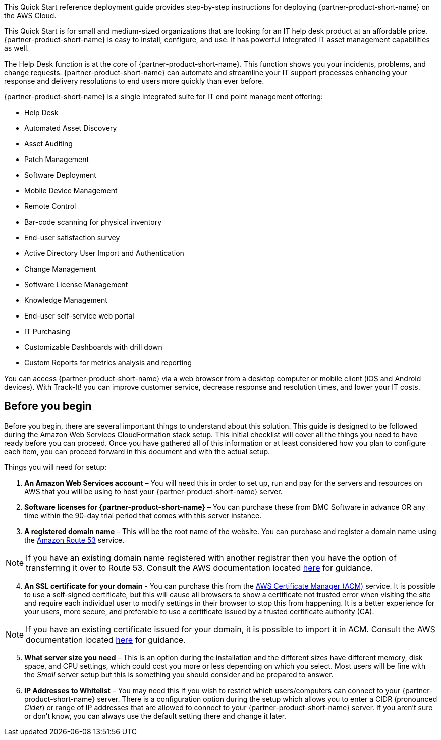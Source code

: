 // Replace the content in <>
// Identify your target audience and explain how/why they would use this Quick Start.
//Avoid borrowing text from third-party websites (copying text from AWS service documentation is fine). Also, avoid marketing-speak, focusing instead on the technical aspect.

This Quick Start reference deployment guide provides step-by-step instructions for deploying {partner-product-short-name} on the AWS Cloud.

This Quick Start is for small and medium-sized organizations that are looking for an IT help desk product at an affordable price. {partner-product-short-name} is easy to install, configure, and use. It has powerful integrated IT asset management capabilities as well. 

The Help Desk function is at the core of  {partner-product-short-name}. This function shows you your incidents, problems, and change requests. {partner-product-short-name} can automate and streamline your IT support processes enhancing your response and delivery resolutions to end users more quickly than ever before. 

{partner-product-short-name} is a single integrated suite for IT end point management offering: 

* Help Desk
* Automated Asset Discovery
* Asset Auditing
* Patch Management
* Software Deployment
* Mobile Device Management
* Remote Control
* Bar-code scanning for physical inventory
* End-user satisfaction survey
* Active Directory User Import and Authentication
* Change Management
* Software License Management
* Knowledge Management
* End-user self-service web portal
* IT Purchasing
* Customizable Dashboards with drill down
* Custom Reports for metrics analysis and reporting

You can access {partner-product-short-name} via a web browser from a desktop computer or mobile client (iOS and Android devices). With Track-It! you can improve customer service, decrease response and resolution times, and lower your IT costs.

== Before you begin
Before you begin, there are several important things to understand about this solution. This guide is designed to be followed during the Amazon Web Services CloudFormation stack setup. This initial checklist will cover all the things you need to have ready before you can proceed. Once you have gathered all of this information or at least considered how you plan to configure each item, you can proceed forward in this document and with the actual setup.

Things you will need for setup: 

. *An Amazon Web Services account* – You will need this in order to set up, run and pay for the servers and resources on AWS that you will be using to host your {partner-product-short-name} server.  

. *Software licenses for {partner-product-short-name}* – You can purchase these from BMC Software in advance OR any time within the 90-day trial period that comes with this server instance. 

. *A registered domain name* – This will be the root name of the website. You can purchase and register a domain name using the https://docs.aws.amazon.com/Route53/latest/DeveloperGuide/Welcome.html[Amazon Route 53^] service. 

NOTE: If you have an existing domain name registered with another registrar then you have the option of transferring it over to Route 53. Consult the AWS documentation located https://docs.aws.amazon.com/Route53/latest/DeveloperGuide/domain-transfer-to-route-53.html[here^] for guidance.

[start=4]
. *An SSL certificate for your domain* - You can purchase this from the https://docs.aws.amazon.com/acm/latest/userguide/acm-overview.html[AWS Certificate Manager (ACM)^] service. It is possible to use a self-signed certificate, but this will cause all browsers to show a certificate not trusted error when visiting the site and require each individual user to modify settings in their browser to stop this from happening. It is a better experience for your users, more secure, and preferable to use a certificate issued by a trusted certificate authority (CA). 

NOTE: If you have an existing certificate issued for your domain, it is possible to import it in ACM. Consult the AWS documentation located https://docs.aws.amazon.com/acm/latest/userguide/import-certificate.html[here^] for guidance.

[start=5]
. *What server size you need* – This is an option during the installation and the different sizes have different memory, disk space, and CPU settings, which could cost you more or less depending on which you select. Most users will be fine with the _Small_ server setup but this is something you should consider and be prepared to answer.

. *IP Addresses to Whitelist* – You may need this if you wish to restrict which users/computers can connect to your {partner-product-short-name} server.  There is a configuration option during the setup which allows you to enter a CIDR (pronounced _Cider_) or range of IP addresses that are allowed to connect to your {partner-product-short-name} server.  If you aren’t sure or don’t know, you can always use the default setting there and change it later.  